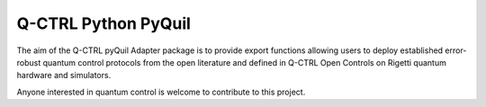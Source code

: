 
Q-CTRL Python PyQuil
====================

The aim of the Q-CTRL pyQuil Adapter package is to provide export functions allowing
users to deploy established error-robust quantum control protocols from the
open literature and defined in Q-CTRL Open Controls on Rigetti quantum hardware
and simulators.

Anyone interested in quantum control is welcome to contribute to this project.
